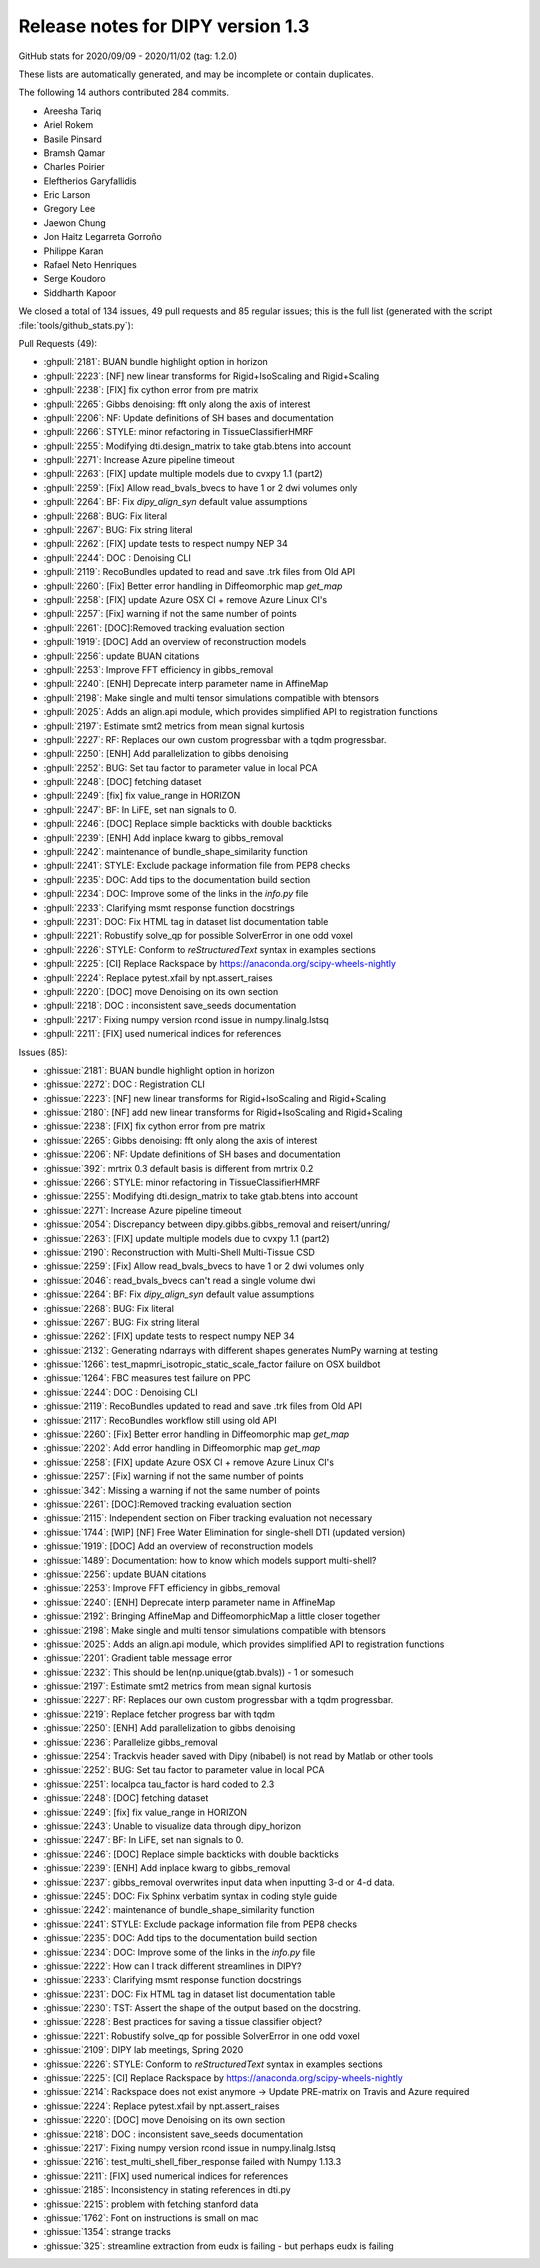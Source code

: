 .. _release1.3:

====================================
 Release notes for DIPY version 1.3
====================================

GitHub stats for 2020/09/09 - 2020/11/02 (tag: 1.2.0)

These lists are automatically generated, and may be incomplete or contain duplicates.

The following 14 authors contributed 284 commits.

* Areesha Tariq
* Ariel Rokem
* Basile Pinsard
* Bramsh Qamar
* Charles Poirier
* Eleftherios Garyfallidis
* Eric Larson
* Gregory Lee
* Jaewon Chung
* Jon Haitz Legarreta Gorroño
* Philippe Karan
* Rafael Neto Henriques
* Serge Koudoro
* Siddharth Kapoor


We closed a total of 134 issues, 49 pull requests and 85 regular issues;
this is the full list (generated with the script
:file:`tools/github_stats.py`):

Pull Requests (49):

* :ghpull:`2181`: BUAN bundle highlight option in horizon
* :ghpull:`2223`: [NF] new linear transforms for Rigid+IsoScaling and Rigid+Scaling
* :ghpull:`2238`: [FIX] fix cython error from pre matrix
* :ghpull:`2265`: Gibbs denoising: fft only along the axis of interest
* :ghpull:`2206`: NF: Update definitions of SH bases and documentation
* :ghpull:`2266`: STYLE: minor refactoring in TissueClassifierHMRF
* :ghpull:`2255`: Modifying dti.design_matrix to take gtab.btens into account
* :ghpull:`2271`: Increase Azure pipeline timeout
* :ghpull:`2263`: [FIX] update multiple models due to cvxpy 1.1 (part2)
* :ghpull:`2259`: [Fix]  Allow read_bvals_bvecs to have 1 or 2 dwi volumes only
* :ghpull:`2264`: BF: Fix `dipy_align_syn` default value assumptions
* :ghpull:`2268`: BUG: Fix literal
* :ghpull:`2267`: BUG: Fix string literal
* :ghpull:`2262`: [FIX] update tests to respect numpy NEP 34
* :ghpull:`2244`: DOC : Denoising CLI
* :ghpull:`2119`: RecoBundles updated to read and save .trk files from Old API
* :ghpull:`2260`: [Fix] Better error handling in Diffeomorphic map `get_map`
* :ghpull:`2258`: [FIX] update Azure OSX CI + remove Azure Linux CI's
* :ghpull:`2257`: [Fix] warning if not the same number of points
* :ghpull:`2261`: [DOC]:Removed tracking evaluation section
* :ghpull:`1919`: [DOC] Add an overview of reconstruction models
* :ghpull:`2256`: update BUAN citations
* :ghpull:`2253`: Improve FFT efficiency in gibbs_removal
* :ghpull:`2240`: [ENH] Deprecate interp parameter name in AffineMap
* :ghpull:`2198`: Make single and multi tensor simulations compatible with btensors
* :ghpull:`2025`: Adds an align.api module, which provides simplified API to registration functions
* :ghpull:`2197`: Estimate smt2 metrics from mean signal kurtosis
* :ghpull:`2227`: RF: Replaces our own custom progressbar with a tqdm progressbar.
* :ghpull:`2250`: [ENH] Add parallelization to gibbs denoising
* :ghpull:`2252`: BUG: Set tau factor to parameter value in local PCA
* :ghpull:`2248`: [DOC] fetching dataset
* :ghpull:`2249`: [fix] fix value_range in HORIZON
* :ghpull:`2247`: BF: In  LiFE, set nan signals to 0.
* :ghpull:`2246`: [DOC] Replace simple backticks with double backticks
* :ghpull:`2239`: [ENH] Add inplace kwarg to gibbs_removal
* :ghpull:`2242`: maintenance of bundle_shape_similarity function
* :ghpull:`2241`: STYLE: Exclude package information file from PEP8 checks
* :ghpull:`2235`: DOC: Add tips to the documentation build section
* :ghpull:`2234`: DOC: Improve some of the links in the `info.py` file
* :ghpull:`2233`: Clarifying msmt response function docstrings
* :ghpull:`2231`: DOC: Fix HTML tag in dataset list documentation table
* :ghpull:`2221`: Robustify solve_qp for possible SolverError in one odd voxel
* :ghpull:`2226`: STYLE: Conform to `reStructuredText` syntax in examples sections
* :ghpull:`2225`: [CI] Replace Rackspace by https://anaconda.org/scipy-wheels-nightly
* :ghpull:`2224`: Replace pytest.xfail by npt.assert_raises
* :ghpull:`2220`: [DOC] move Denoising on its own section
* :ghpull:`2218`: DOC : inconsistent save_seeds documentation
* :ghpull:`2217`: Fixing numpy version rcond issue in numpy.linalg.lstsq
* :ghpull:`2211`: [FIX] used numerical indices for references

Issues (85):

* :ghissue:`2181`: BUAN bundle highlight option in horizon
* :ghissue:`2272`: DOC : Registration CLI
* :ghissue:`2223`: [NF] new linear transforms for Rigid+IsoScaling and Rigid+Scaling
* :ghissue:`2180`: [NF] add new linear transforms for Rigid+IsoScaling and Rigid+Scaling
* :ghissue:`2238`: [FIX] fix cython error from pre matrix
* :ghissue:`2265`: Gibbs denoising: fft only along the axis of interest
* :ghissue:`2206`: NF: Update definitions of SH bases and documentation
* :ghissue:`392`: mrtrix 0.3 default basis is different from mrtrix 0.2
* :ghissue:`2266`: STYLE: minor refactoring in TissueClassifierHMRF
* :ghissue:`2255`: Modifying dti.design_matrix to take gtab.btens into account
* :ghissue:`2271`: Increase Azure pipeline timeout
* :ghissue:`2054`: Discrepancy between dipy.gibbs.gibbs_removal and reisert/unring/
* :ghissue:`2263`: [FIX] update multiple models due to cvxpy 1.1 (part2)
* :ghissue:`2190`: Reconstruction with Multi-Shell Multi-Tissue CSD
* :ghissue:`2259`: [Fix]  Allow read_bvals_bvecs to have 1 or 2 dwi volumes only
* :ghissue:`2046`: read_bvals_bvecs can't read a single volume dwi
* :ghissue:`2264`: BF: Fix `dipy_align_syn` default value assumptions
* :ghissue:`2268`: BUG: Fix literal
* :ghissue:`2267`: BUG: Fix string literal
* :ghissue:`2262`: [FIX] update tests to respect numpy NEP 34
* :ghissue:`2132`: Generating ndarrays with different shapes generates NumPy warning at testing
* :ghissue:`1266`: test_mapmri_isotropic_static_scale_factor failure on OSX buildbot
* :ghissue:`1264`: FBC measures test failure on PPC
* :ghissue:`2244`: DOC : Denoising CLI
* :ghissue:`2119`: RecoBundles updated to read and save .trk files from Old API
* :ghissue:`2117`: RecoBundles workflow still using old API
* :ghissue:`2260`: [Fix] Better error handling in Diffeomorphic map `get_map`
* :ghissue:`2202`: Add error handling in Diffeomorphic map `get_map`
* :ghissue:`2258`: [FIX] update Azure OSX CI + remove Azure Linux CI's
* :ghissue:`2257`: [Fix] warning if not the same number of points
* :ghissue:`342`: Missing a warning if not the same number of points
* :ghissue:`2261`: [DOC]:Removed tracking evaluation section
* :ghissue:`2115`: Independent section on Fiber tracking evaluation not necessary
* :ghissue:`1744`: [WIP] [NF] Free Water Elimination for single-shell DTI (updated version)
* :ghissue:`1919`: [DOC] Add an overview of reconstruction models
* :ghissue:`1489`: Documentation: how to know which models support multi-shell?
* :ghissue:`2256`: update BUAN citations
* :ghissue:`2253`: Improve FFT efficiency in gibbs_removal
* :ghissue:`2240`: [ENH] Deprecate interp parameter name in AffineMap
* :ghissue:`2192`: Bringing AffineMap and DiffeomorphicMap a little closer together
* :ghissue:`2198`: Make single and multi tensor simulations compatible with btensors
* :ghissue:`2025`: Adds an align.api module, which provides simplified API to registration functions
* :ghissue:`2201`: Gradient table message error
* :ghissue:`2232`: This should be len(np.unique(gtab.bvals)) - 1 or somesuch
* :ghissue:`2197`: Estimate smt2 metrics from mean signal kurtosis
* :ghissue:`2227`: RF: Replaces our own custom progressbar with a tqdm progressbar.
* :ghissue:`2219`: Replace fetcher progress bar with tqdm
* :ghissue:`2250`: [ENH] Add parallelization to gibbs denoising
* :ghissue:`2236`: Parallelize gibbs_removal
* :ghissue:`2254`: Trackvis header saved with Dipy (nibabel) is not read  by Matlab or other tools
* :ghissue:`2252`: BUG: Set tau factor to parameter value in local PCA
* :ghissue:`2251`: localpca tau_factor is hard coded to 2.3
* :ghissue:`2248`: [DOC] fetching dataset
* :ghissue:`2249`: [fix] fix value_range in HORIZON
* :ghissue:`2243`: Unable to visualize data through dipy_horizon
* :ghissue:`2247`: BF: In  LiFE, set nan signals to 0.
* :ghissue:`2246`: [DOC] Replace simple backticks with double backticks
* :ghissue:`2239`: [ENH] Add inplace kwarg to gibbs_removal
* :ghissue:`2237`: gibbs_removal overwrites input data when inputting 3-d or 4-d data.
* :ghissue:`2245`: DOC: Fix Sphinx verbatim syntax in coding style guide
* :ghissue:`2242`: maintenance of bundle_shape_similarity function
* :ghissue:`2241`: STYLE: Exclude package information file from PEP8 checks
* :ghissue:`2235`: DOC: Add tips to the documentation build section
* :ghissue:`2234`: DOC: Improve some of the links in the `info.py` file
* :ghissue:`2222`: How can I track different streamlines in DIPY?
* :ghissue:`2233`: Clarifying msmt response function docstrings
* :ghissue:`2231`: DOC: Fix HTML tag in dataset list documentation table
* :ghissue:`2230`: TST: Assert the shape of the output based on the docstring.
* :ghissue:`2228`: Best practices for saving a tissue classifier object?
* :ghissue:`2221`: Robustify solve_qp for possible SolverError in one odd voxel
* :ghissue:`2109`: DIPY lab meetings, Spring 2020
* :ghissue:`2226`: STYLE: Conform to `reStructuredText` syntax in examples sections
* :ghissue:`2225`: [CI] Replace Rackspace by https://anaconda.org/scipy-wheels-nightly
* :ghissue:`2214`: Rackspace does not exist anymore -> Update PRE-matrix on Travis and Azure required
* :ghissue:`2224`: Replace pytest.xfail by npt.assert_raises
* :ghissue:`2220`: [DOC] move Denoising on its own section
* :ghissue:`2218`: DOC : inconsistent save_seeds documentation
* :ghissue:`2217`: Fixing numpy version rcond issue in numpy.linalg.lstsq
* :ghissue:`2216`: test_multi_shell_fiber_response failed with Numpy 1.13.3
* :ghissue:`2211`: [FIX] used numerical indices for references
* :ghissue:`2185`: Inconsistency in stating references in dti.py
* :ghissue:`2215`: problem with fetching stanford data
* :ghissue:`1762`: Font on instructions is small on mac
* :ghissue:`1354`: strange tracks
* :ghissue:`325`: streamline extraction from eudx is failing - but perhaps eudx is failing
